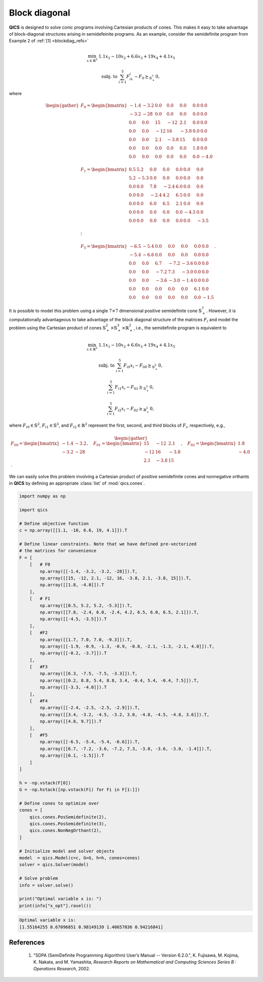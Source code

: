 Block diagonal
==============

**QICS** is designed to solve conic programs involving Cartesian products of
cones. This makes it easy to take advantage of block-diagonal structures arising
in semidefeinite programs. As an example, consider the semidefinite program from
Example 2 of :ref:`[1] <blockdiag_refs>`

.. math::

    \min_{x \in \mathbb{R}^5} &&& 1.1x_1 - 10x_2 + 6.6x_3 + 19x_4 + 4.1x_5

    \text{subj. to} &&& \sum_{i=1}^5 F_ix_i - F_0 \succeq_{\mathbb{S}^7_+} 0,

where

.. math::

    \begin{gather}
        F_0 = \begin{bmatrix} 
                -1.4 & -3.2 &  0.0 &  0.0 &  0.0 &  0.0 &  0.0 \\
                -3.2 &  -28 &  0.0 &  0.0 &  0.0 &  0.0 &  0.0 \\
                 0.0 &  0.0 &   15 &  -12 &  2.1 &  0.0 &  0.0 \\
                 0.0 &  0.0 &  -12 &   16 & -3.8 &  0.0 &  0.0 \\
                 0.0 &  0.0 &  2.1 & -3.8 &   15 &  0.0 &  0.0 \\
                 0.0 &  0.0 &  0.0 &  0.0 &  0.0 &  1.8 &  0.0 \\
                 0.0 &  0.0 &  0.0 &  0.0 &  0.0 &  0.0 & -4.0
            \end{bmatrix}\\ \\
        F_1 = \begin{bmatrix} 
                 0.5 &  5.2 &  0.0 &  0.0 &  0.0 &  0.0 &  0.0 \\
                 5.2 & -5.3 &  0.0 &  0.0 &  0.0 &  0.0 &  0.0 \\
                 0.0 &  0.0 &  7.8 & -2.4 &  6.0 &  0.0 &  0.0 \\
                 0.0 &  0.0 & -2.4 &  4.2 &  6.5 &  0.0 &  0.0 \\
                 0.0 &  0.0 &  6.0 &  6.5 &  2.1 &  0.0 &  0.0 \\
                 0.0 &  0.0 &  0.0 &  0.0 &  0.0 & -4.5 &  0.0 \\
                 0.0 &  0.0 &  0.0 &  0.0 &  0.0 &  0.0 & -3.5
            \end{bmatrix}\\ \\
        \vdots\\ \\
        F_5 = \begin{bmatrix} 
                -6.5 & -5.4 &  0.0 &  0.0 &  0.0 &  0.0 &  0.0 \\
                -5.4 & -6.6 &  0.0 &  0.0 &  0.0 &  0.0 &  0.0 \\
                 0.0 &  0.0 &  6.7 & -7.2 & -3.6 &  0.0 &  0.0 \\
                 0.0 &  0.0 & -7.2 &  7.3 & -3.0 &  0.0 &  0.0 \\
                 0.0 &  0.0 & -3.6 & -3.0 & -1.4 &  0.0 &  0.0 \\
                 0.0 &  0.0 &  0.0 &  0.0 &  0.0 &  6.1 &  0.0 \\
                 0.0 &  0.0 &  0.0 &  0.0 &  0.0 &  0.0 & -1.5
            \end{bmatrix}.
    \end{gather}

It is possible to model this problem using a single :math:`7\times7` dimensional
positive semidefinite cone :math:`\mathbb{S}^7_+`. However, it is
computationally advantageous to take advantage of the block diagonal structure
of the matrices :math:`F_i` and model the problem using the Cartesian product of
cones :math:`\mathbb{S}^2_+\times\mathbb{S}^3_+\times\mathbb{R}^2_+`, i.e., the
semidefinite program is equivalent to

.. math::

    \min_{x \in \mathbb{R}^5} &&& 1.1x_1 - 10x_2 + 6.6x_3 + 19x_4 + 4.1x_5

    \text{subj. to} &&& \sum_{i=1}^5 F_{i0}x_i - F_{00} \succeq_{\mathbb{S}^2_+} 0,

    &&& \sum_{i=1}^5 F_{i1}x_i - F_{01} \succeq_{\mathbb{S}^3_+} 0,

    &&& \sum_{i=1}^5 F_{i2}x_i - F_{02} \geq_{\mathbb{R}^2_+} 0,

where :math:`F_{i0}\in\mathbb{S}^2`, :math:`F_{i1}\in\mathbb{S}^3`, and 
:math:`F_{i2}\in\mathbb{R}^2` represent the first, second, and third blocks of
:math:`F_{i}`, respectively, e.g.,

.. math::

    \begin{gather}
        F_{00} = \begin{bmatrix} 
                -1.4 & -3.2 \\
                -3.2 &  -28
            \end{bmatrix}, \quad 
        F_{01} = \begin{bmatrix} 
                 15 &  -12 &  2.1 \\
                -12 &   16 & -3.8 \\
                2.1 & -3.8 &   15
            \end{bmatrix}, \quad 
        F_{02} = \begin{bmatrix} 
                 1.8 \\
                -4.0
            \end{bmatrix}.
    \end{gather}

We can easily solve this problem involving a Cartesian product of positive
semidefinite cones and nonnegative orthants in **QICS** by defining an
appropriate :class:`list` of :mod:`qics.cones`.

.. code-block:: python

    import numpy as np

    import qics

    # Define objective function
    c = np.array([[1.1, -10, 6.6, 19, 4.1]]).T

    # Define linear constraints. Note that we have defined pre-vectorized 
    # the matrices for convenience
    F = [
        [   # F0
            np.array([[-1.4, -3.2, -3.2, -28]]).T,
            np.array([[15, -12, 2.1, -12, 16, -3.8, 2.1, -3.8, 15]]).T,
            np.array([[1.8, -4.0]]).T
        ],
        [   # F1
            np.array([[0.5, 5.2, 5.2, -5.3]]).T,
            np.array([[7.8, -2.4, 6.0, -2.4, 4.2, 6.5, 6.0, 6.5, 2.1]]).T,
            np.array([[-4.5, -3.5]]).T
        ],
        [   #F2
            np.array([[1.7, 7.0, 7.0, -9.3]]).T,
            np.array([[-1.9, -0.9, -1.3, -0.9, -0.8, -2.1, -1.3, -2.1, 4.0]]).T,
            np.array([[-0.2, -3.7]]).T
        ],
        [   #F3
            np.array([[6.3, -7.5, -7.5, -3.3]]).T,
            np.array([[0.2, 8.8, 5.4, 8.8, 3.4, -0.4, 5.4, -0.4, 7.5]]).T,
            np.array([[-3.3, -4.0]]).T
        ],
        [   #F4
            np.array([[-2.4, -2.5, -2.5, -2.9]]).T,
            np.array([[3.4, -3.2, -4.5, -3.2, 3.0, -4.8, -4.5, -4.8, 3.6]]).T,
            np.array([[4.8, 9.7]]).T
        ],
        [   #F5
            np.array([[-6.5, -5.4, -5.4, -6.6]]).T,
            np.array([[6.7, -7.2, -3.6, -7.2, 7.3, -3.0, -3.6, -3.0, -1.4]]).T,
            np.array([[6.1, -1.5]]).T
        ]
    ]

    h = -np.vstack(F[0])
    G = -np.hstack([np.vstack(Fi) for Fi in F[1:]])

    # Define cones to optimize over
    cones = [
        qics.cones.PosSemidefinite(2),
        qics.cones.PosSemidefinite(3),
        qics.cones.NonNegOrthant(2),
    ]

    # Initialize model and solver objects
    model  = qics.Model(c=c, G=G, h=h, cones=cones)
    solver = qics.Solver(model)

    # Solve problem
    info = solver.solve()

    print("Optimal variable x is: ")
    print(info["x_opt"].ravel())

.. code-block:: none

    Optimal variable x is:
    [1.55164255 0.67096851 0.98149139 1.40657036 0.94216841]

.. _blockdiag_refs:

References
----------

    1. "SDPA (SemiDefinite Programming Algorithm) User’s Manual -- Version 6.2.0.",
       K. Fujisawa, M. Kojima, K. Nakata, and M. Yamashita,
       *Research Reports on Mathematical and Computing Sciences Series B : Operations Research*, 2002.

